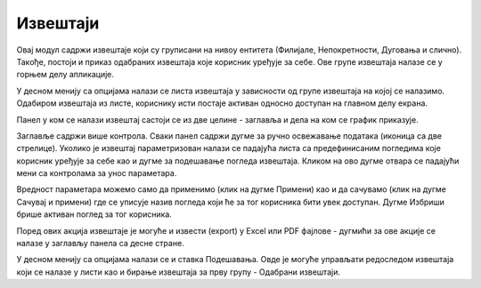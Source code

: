 .. _izvestaji:

*********
Извештаји
*********

Овај модул садржи извештаје који су груписани на нивоу ентитета (Филијале, Непокретности, Дуговања и слично). Такође, постоји и приказ одабраних извештаја које корисник уређује за себе. Ове групе извештаја налазе се у горњем делу апликације.

У десном менију са опцијама налази се листа извештаја у зависности од групе извештаја на којој се налазимо. Одабиром извештаја из листе, кориснику исти постаје активан односно доступан на главном делу екрана.

Панел у ком се налази извештај састоји се из две целине - заглавља и дела на ком се график приказује. 

Заглавље садржи више контрола. Сваки панел садржи дугме за ручно освежавање података (иконица са две стрелице). Уколико је извештај параметризован налази се падајућа листа са предефинисаним погледима које корисник уређује за себе као и дугме за подешавање погледа извештаја. Кликом на ово дугме отвара се падајући мени са контролама за унос параметара. 

Вредност параметара можемо само да применимо (клик на дугме Примени) као и да сачувамо (клик на дугме Сачувај и примени) где се уписује назив погледа који ће за тог корисника бити увек доступан. Дугме Избриши брише активан поглед за тог корисника.

Поред ових акција извештаје је могуће и извести (export) у Excel или PDF фајлове - дугмићи за ове акције се налазе у заглављу панела са десне стране.

У десном менију са опцијама налази се и ставка Подешавања. Овде је могуће управљати редоследом извештаја који се налазе у листи као и бирање извештаја за прву групу - Одабрани извештаји. 
